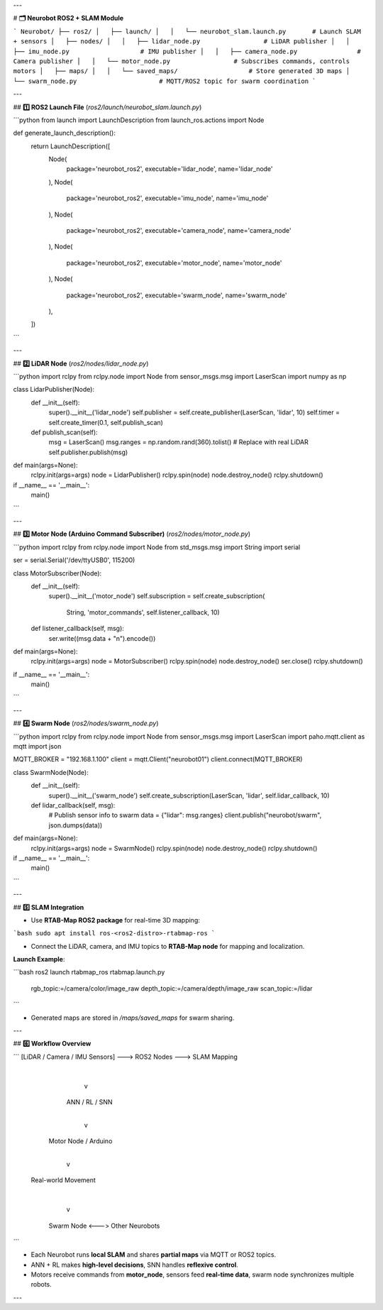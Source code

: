 

---

# **🗂 Neurobot ROS2 + SLAM Module**

```
Neurobot/
├── ros2/
│   ├── launch/
│   │   └── neurobot_slam.launch.py       # Launch SLAM + sensors
│   ├── nodes/
│   │   ├── lidar_node.py                 # LiDAR publisher
│   │   ├── imu_node.py                   # IMU publisher
│   │   ├── camera_node.py                # Camera publisher
│   │   └── motor_node.py                 # Subscribes commands, controls motors
│   ├── maps/
│   │   └── saved_maps/                   # Store generated 3D maps
│   └── swarm_node.py                      # MQTT/ROS2 topic for swarm coordination
```

---

## **1️⃣ ROS2 Launch File** (`ros2/launch/neurobot_slam.launch.py`)

```python
from launch import LaunchDescription
from launch_ros.actions import Node

def generate_launch_description():
    return LaunchDescription([
        Node(
            package='neurobot_ros2',
            executable='lidar_node',
            name='lidar_node'
        ),
        Node(
            package='neurobot_ros2',
            executable='imu_node',
            name='imu_node'
        ),
        Node(
            package='neurobot_ros2',
            executable='camera_node',
            name='camera_node'
        ),
        Node(
            package='neurobot_ros2',
            executable='motor_node',
            name='motor_node'
        ),
        Node(
            package='neurobot_ros2',
            executable='swarm_node',
            name='swarm_node'
        ),
    ])
```

---

## **2️⃣ LiDAR Node** (`ros2/nodes/lidar_node.py`)

```python
import rclpy
from rclpy.node import Node
from sensor_msgs.msg import LaserScan
import numpy as np

class LidarPublisher(Node):
    def __init__(self):
        super().__init__('lidar_node')
        self.publisher = self.create_publisher(LaserScan, 'lidar', 10)
        self.timer = self.create_timer(0.1, self.publish_scan)

    def publish_scan(self):
        msg = LaserScan()
        msg.ranges = np.random.rand(360).tolist()  # Replace with real LiDAR
        self.publisher.publish(msg)

def main(args=None):
    rclpy.init(args=args)
    node = LidarPublisher()
    rclpy.spin(node)
    node.destroy_node()
    rclpy.shutdown()

if __name__ == '__main__':
    main()
```

---

## **3️⃣ Motor Node (Arduino Command Subscriber)** (`ros2/nodes/motor_node.py`)

```python
import rclpy
from rclpy.node import Node
from std_msgs.msg import String
import serial

ser = serial.Serial('/dev/ttyUSB0', 115200)

class MotorSubscriber(Node):
    def __init__(self):
        super().__init__('motor_node')
        self.subscription = self.create_subscription(
            String, 'motor_commands', self.listener_callback, 10)

    def listener_callback(self, msg):
        ser.write((msg.data + "\n").encode())

def main(args=None):
    rclpy.init(args=args)
    node = MotorSubscriber()
    rclpy.spin(node)
    node.destroy_node()
    ser.close()
    rclpy.shutdown()

if __name__ == '__main__':
    main()
```

---

## **4️⃣ Swarm Node** (`ros2/nodes/swarm_node.py`)

```python
import rclpy
from rclpy.node import Node
from sensor_msgs.msg import LaserScan
import paho.mqtt.client as mqtt
import json

MQTT_BROKER = "192.168.1.100"
client = mqtt.Client("neurobot01")
client.connect(MQTT_BROKER)

class SwarmNode(Node):
    def __init__(self):
        super().__init__('swarm_node')
        self.create_subscription(LaserScan, 'lidar', self.lidar_callback, 10)

    def lidar_callback(self, msg):
        # Publish sensor info to swarm
        data = {"lidar": msg.ranges}
        client.publish("neurobot/swarm", json.dumps(data))

def main(args=None):
    rclpy.init(args=args)
    node = SwarmNode()
    rclpy.spin(node)
    node.destroy_node()
    rclpy.shutdown()

if __name__ == '__main__':
    main()
```

---

## **5️⃣ SLAM Integration**

* Use **RTAB-Map ROS2 package** for real-time 3D mapping:

```bash
sudo apt install ros-<ros2-distro>-rtabmap-ros
```

* Connect the LiDAR, camera, and IMU topics to **RTAB-Map node** for mapping and localization.

**Launch Example**:

```bash
ros2 launch rtabmap_ros rtabmap.launch.py \
    rgb_topic:=/camera/color/image_raw \
    depth_topic:=/camera/depth/image_raw \
    scan_topic:=/lidar
```

* Generated maps are stored in `/maps/saved_maps` for swarm sharing.

---

## **6️⃣ Workflow Overview**

```
[LiDAR / Camera / IMU Sensors] ---> ROS2 Nodes ---> SLAM Mapping
                               |
                               v
                          ANN / RL / SNN
                               |
                               v
                         Motor Node / Arduino
                               |
                               v
                        Real-world Movement
                               |
                               v
                         Swarm Node <---> Other Neurobots
```

* Each Neurobot runs **local SLAM** and shares **partial maps** via MQTT or ROS2 topics.
* ANN + RL makes **high-level decisions**, SNN handles **reflexive control**.
* Motors receive commands from **motor_node**, sensors feed **real-time data**, swarm node synchronizes multiple robots.

---
